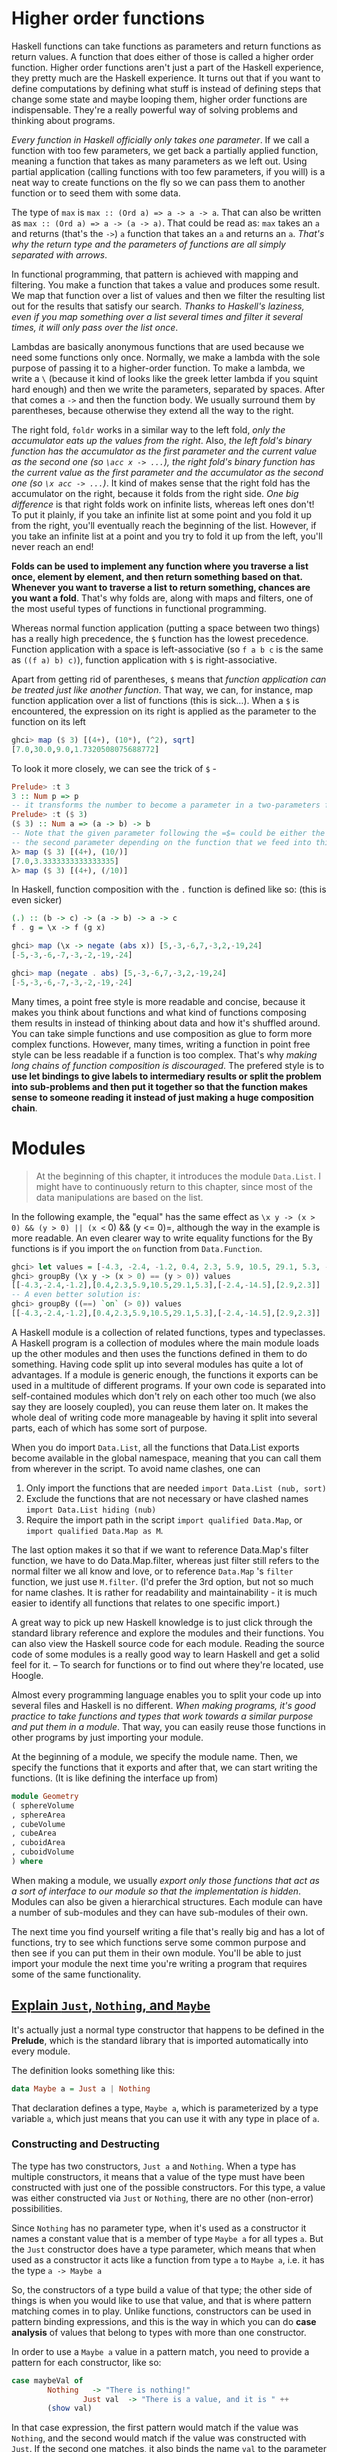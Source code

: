 * Higher order functions

Haskell functions can take functions as parameters and return functions as return values. A function that does either of those is called a higher order function. Higher order functions aren't just a part of the Haskell experience, they pretty much are the Haskell experience. It turns out that if you want to define computations by defining what stuff is instead of defining steps that change some state and maybe looping them, higher order functions are indispensable. They're a really powerful way of solving problems and thinking about programs.

/Every function in Haskell officially only takes one parameter/. If we call a function with too few parameters, we get back a partially applied function, meaning a function that takes as many parameters as we left out. Using partial application (calling functions with too few parameters, if you will) is a neat way to create functions on the fly so we can pass them to another function or to seed them with some data.

The type of =max= is =max :: (Ord a) => a -> a -> a=. That can also be written as =max :: (Ord a) => a -> (a -> a)=. That could be read as: =max= takes an =a= and returns (that's the =->=) =a= function that takes an =a= and returns an =a=. /That's why the return type and the parameters of functions are all simply separated with arrows/.

In functional programming, that pattern is achieved with mapping and filtering. You make a function that takes a value and produces some result. We map that function over a list of values and then we filter the resulting list out for the results that satisfy our search. /Thanks to Haskell's laziness, even if you map something over a list several times and filter it several times, it will only pass over the list once/.

Lambdas are basically anonymous functions that are used because we need some functions only once. Normally, we make a lambda with the sole purpose of passing it to a higher-order function. To make a lambda, we write a =\= (because it kind of looks like the greek letter lambda if you squint hard enough) and then we write the parameters, separated by spaces. After that comes a =->= and then the function body. We usually surround them by parentheses, because otherwise they extend all the way to the right.

The right fold, =foldr= works in a similar way to the left fold, /only the accumulator eats up the values from the right/. Also, /the left fold's binary function has the accumulator as the first parameter and the current value as the second one (so =\acc x -> ...=), the right fold's binary function has the current value as the first parameter and the accumulator as the second one (so =\x acc -> ...=)/. It kind of makes sense that the right fold has the accumulator on the right, because it folds from the right side. /One big difference/ is that right folds work on infinite lists, whereas left ones don't! To put it plainly, if you take an infinite list at some point and you fold it up from the right, you'll eventually reach the beginning of the list. However, if you take an infinite list at a point and you try to fold it up from the left, you'll never reach an end!

*Folds can be used to implement any function where you traverse a list once, element by element, and then return something based on that. Whenever you want to traverse a list to return something, chances are you want a fold*. That's why folds are, along with maps and filters, one of the most useful types of functions in functional programming.

Whereas normal function application (putting a space between two things) has a really high precedence, the =$= function has the lowest precedence. Function application with a space is left-associative (so =f a b c= is the same as =((f a) b) c)=), function application with =$= is right-associative.

Apart from getting rid of parentheses, =$= means that /function application can be treated just like another function/. That way, we can, for instance, map function application over a list of functions (this is sick...). When a =$= is encountered, the expression on its right is applied as the parameter to the function on its left

#+begin_src haskell
ghci> map ($ 3) [(4+), (10*), (^2), sqrt]
[7.0,30.0,9.0,1.7320508075688772]
#+end_src

To look it more closely, we can see the trick of =$= -

#+begin_src haskell
Prelude> :t 3
3 :: Num p => p
-- it transforms the number to become a parameter in a two-parameters function
Prelude> :t ($ 3)
($ 3) :: Num a => (a -> b) -> b
-- Note that the given parameter following the =$= could be either the first or
-- the second parameter depending on the function that we feed into this function
λ> map ($ 3) [(4+), (10/)]
[7.0,3.3333333333333335]
λ> map ($ 3) [(4+), (/10)]
#+end_src

In Haskell, function composition with the =.= function is defined like so: (this is even sicker)

#+begin_src haskell
(.) :: (b -> c) -> (a -> b) -> a -> c
f . g = \x -> f (g x)
#+end_src

#+begin_src haskell
ghci> map (\x -> negate (abs x)) [5,-3,-6,7,-3,2,-19,24]
[-5,-3,-6,-7,-3,-2,-19,-24]

ghci> map (negate . abs) [5,-3,-6,7,-3,2,-19,24]
[-5,-3,-6,-7,-3,-2,-19,-24]
#+end_src

Many times, a point free style is more readable and concise, because it makes you think about functions and what kind of functions composing them results in instead of thinking about data and how it's shuffled around. You can take simple functions and use composition as glue to form more complex functions. However, many times, writing a function in point free style can be less readable if a function is too complex. That's why /making long chains of function composition is discouraged/. The prefered style is to *use let bindings to give labels to intermediary results or split the problem into sub-problems and then put it together so that the function makes sense to someone reading it instead of just making a huge composition chain*.

* Modules

  #+begin_quote
At the beginning of this chapter, it introduces the module =Data.List=. I might have to continuously return to this chapter, since most of the data manipulations are based on the list.
  #+end_quote

In the following example, the "equal" has the same effect as =\x y -> (x > 0) && (y > 0) || (x <= 0) && (y <= 0)=, although the way in the example is more readable. An even clearer way to write equality functions for the By functions is if you import the =on= function from =Data.Function=.

  #+begin_src haskell
ghci> let values = [-4.3, -2.4, -1.2, 0.4, 2.3, 5.9, 10.5, 29.1, 5.3, -2.4, -14.5, 2.9, 2.3]
ghci> groupBy (\x y -> (x > 0) == (y > 0)) values
[[-4.3,-2.4,-1.2],[0.4,2.3,5.9,10.5,29.1,5.3],[-2.4,-14.5],[2.9,2.3]]
-- A even better solution is:
ghci> groupBy ((==) `on` (> 0)) values
[[-4.3,-2.4,-1.2],[0.4,2.3,5.9,10.5,29.1,5.3],[-2.4,-14.5],[2.9,2.3]]
  #+end_src

A Haskell module is a collection of related functions, types and typeclasses. A Haskell program is a collection of modules where the main module loads up the other modules and then uses the functions defined in them to do something. Having code split up into several modules has quite a lot of advantages. If a module is generic enough, the functions it exports can be used in a multitude of different programs. If your own code is separated into self-contained modules which don't rely on each other too much (we also say they are loosely coupled), you can reuse them later on. It makes the whole deal of writing code more manageable by having it split into several parts, each of which has some sort of purpose.

When you do import =Data.List=, all the functions that Data.List exports become available in the global namespace, meaning that you can call them from wherever in the script. To avoid name clashes, one can

1. Only import the functions that are needed =import Data.List (nub, sort)=
2. Exclude the functions that are not necessary or have clashed names =import Data.List hiding (nub)=
3. Require the import path in the script =import qualified Data.Map=, or =import qualified Data.Map as M=.

The last option makes it so that if we want to reference Data.Map's filter function, we have to do Data.Map.filter, whereas just filter still refers to the normal filter we all know and love, or to reference =Data.Map= 's =filter= function, we just use =M.filter=. (I'd prefer the 3rd option, but not so much for name clashes. It is rather for readability and maintainability - it is much easier to identify all functions that relates to one specific import.)

A great way to pick up new Haskell knowledge is to just click through the standard library reference and explore the modules and their functions. You can also view the Haskell source code for each module. Reading the source code of some modules is a really good way to learn Haskell and get a solid feel for it. -- To search for functions or to find out where they're located, use Hoogle.

Almost every programming language enables you to split your code up into several files and Haskell is no different. /When making programs, it's good practice to take functions and types that work towards a similar purpose and put them in a module/. That way, you can easily reuse those functions in other programs by just importing your module.

At the beginning of a module, we specify the module name. Then, we specify the functions that it exports and after that, we can start writing the functions. (It is like defining the interface up from)

#+begin_src haskell
module Geometry
( sphereVolume
, sphereArea
, cubeVolume
, cubeArea
, cuboidArea
, cuboidVolume
) where
#+end_src

When making a module, we usually /export only those functions that act as a sort of interface to our module so that the implementation is hidden/. Modules can also be given a hierarchical structures. Each module can have a number of sub-modules and they can have sub-modules of their own.

The next time you find yourself writing a file that's really big and has a lot of functions, try to see which functions serve some common purpose and then see if you can put them in their own module. You'll be able to just import your module the next time you're writing a program that requires some of the same functionality.

** [[http://stackoverflow.com/questions/18808258/what-does-the-just-syntax-mean-in-haskell][Explain =Just=, =Nothing=, and =Maybe=]]

It's actually just a normal type constructor that happens to be defined in the *Prelude*, which is the standard library that is imported automatically into every module.

The definition looks something like this:

#+begin_src haskell
data Maybe a = Just a | Nothing
#+end_src

That declaration defines a type, =Maybe a=, which is parameterized by a type variable =a=, which just means that you can use it with any type in place of =a=.

*** Constructing and Destructing

The type has two constructors, =Just a= and =Nothing=. When a type has multiple constructors, it means that a value of the type must have been constructed with just one of the possible constructors. For this type, a value was either constructed via =Just= or =Nothing=, there are no other (non-error) possibilities.

Since =Nothing= has no parameter type, when it's used as a constructor it names a constant value that is a member of type =Maybe a= for all types =a=. But the =Just= constructor does have a type parameter, which means that when used as a constructor it acts like a function from type =a= to =Maybe a=, i.e. it has the type =a -> Maybe a=

So, the constructors of a type build a value of that type; the other side of things is when you would like to use that value, and that is where pattern matching comes in to play. Unlike functions, constructors can be used in pattern binding expressions, and this is the way in which you can do *case analysis* of values that belong to types with more than one constructor.

In order to use a =Maybe a= value in a pattern match, you need to provide a pattern for each constructor, like so:

#+begin_src haskell
case maybeVal of
        Nothing   -> "There is nothing!"
                Just val  -> "There is a value, and it is " ++
        (show val)
#+end_src

In that case expression, the first pattern would match if the value was =Nothing=, and the second would match if the value was constructed with =Just=.  If the second one matches, it also binds the name =val= to the parameter that was passed to the =Just= constructor when the value you're matching against was constructed.

*** What =Maybe= Means

Maybe you were already familiar with how this worked; there's not really any magic to =Maybe= values, it's just a normal Haskell Algebraic Data Type (ADT). But it's used quite a bit because it effectively "lifts" or extends a type, such as =Integer= from your example, into a new context in which it has an extra value (=Nothing=) that represents a lack of value! The type system then requires that you check for that extra value before it will let you get at the =Integer= that *might* be there. This prevents a remarkable number of bugs.

Many languages today handle this sort of "no-value" value via NULL references. Tony Hoare, an eminent computer scientist (he invented Quicksort and is a Turing Award winner), owns up to this as his "[[http://qconlondon.com/london-2009/presentation/Null+References:+The+Billion+Dollar+Mistake][billion dollar mistake]]". The =Maybe= type is not the only way to fix this, but it has proven to be an effective way to do it.

*** =Maybe= as a Functor

The idea of transforming one type to another one such that operations on the old type can *also* be transformed to work on the new type is the concept behind the Haskell type class called =Functor=, which =Maybe a= has a useful instance of.

=Functor= provides a method called =fmap=, which maps functions that range over values from the base type (such as =Integer=) to functions that range over values from the lifted type (such as =Maybe Integer=). A function transformed with =fmap= to work on a =Maybe= value works like this:

#+begin_src haskell
case maybeVal of
      Nothing  -> Nothing               -- there is nothing, so just
      return Nothing
            Just val -> Just (f val)    -- there is a value, so
      apply the function to it
#+end_src

So if you have a =Maybe Integer= value =m_x= and an =Int -> Int= function =f=, you can do =fmap f m_x= to apply the function =f= directly to the =Maybe Integer= without worrying if it's actually got a value or not. In fact, you could apply a whole chain of lifted =Integer -> Integer= functions to =Maybe Integer= values and only have to worry about explicitly checking for =Nothing= once when you're finished.

*** Maybe as a Monad

I'm not sure how familiar you are with the concept of a =Monad= yet, but you have at least used =IO a= before, and the type signature =IO a= looks remarkably similar to =Maybe a=. Although =IO= is special in that it doesn't expose its constructors to you and can thus only be "run" by the Haskell runtime system, it's still also a =Functor= in addition to being a =Monad=.  In fact, there's an important sense in which a =Monad= is just a special kind of =Functor= with some extra features, but this isn't the place to get into that.

Anyway, Monads like =IO= map types to new types that represent "computations that result in values" and you can lift functions into =Monad= types via a very =fmap=-like function called   =liftM= that turns a regular function into a "computation that results in the value obtained by evaluating the function."

You have probably guessed (if you have read this far) that =Maybe= is also a =Monad=. It represents "computations that could fail to return a value". Just like with the =fmap= example, this lets you do a whole bunch of computations without having to explicitly check for errors after each step. And in fact, the way the =Monad= instance is constructed, a computation on =Maybe= values *stops* as soon as a =Nothing= is encountered, so it's kind of like an immediate abort or a valueless return in the middle of a computation.
* Making our own types and typeclasses

  #+begin_quote
The type feels like a class in an OOP language. It contains native or pre-defined data structures, and has constructors by default. It also needs to be "inherited" from an existing typeclass so that the compiler could leverage the interface and (existing) default functions of that typeclass to perform the regular operations on the new type. Then, we can define functions that do operations with the newly defined type.
  #+end_quote

  #+begin_src haskell
data Shape = Circle Float Float Float | Rectangle Float Float Float Float deriving (Show)
  #+end_src

In the example above, the type is =Shape= and the constructors are =Circle= and =Rectangle=.

#+begin_src haskell
Prelude> data Shape = Circle Float Float Float | Rectangle Float Float Float Float deriving (Show)
Prelude> :t Circle
Circle :: Float -> Float -> Float -> Shape
Prelude> :info Shape
data Shape
  = Circle Float Float Float | Rectangle Float Float Float Float
        -- Defined at <interactive>:7:1
instance [safe] Show Shape -- Defined at <interactive>:7:85
#+end_src

If we wanted to export the functions and types that we defined here in a module, we could start it off like this:

#+begin_src haskell
module Shapes
( Point(..)
, Shape(..)
, surface
, nudge
, baseCircle
, baseRect
) where
#+end_src

By doing =Shape(..)=, we exported all the value constructors for =Shape=, so that means that whoever imports our module can make shapes by using the =Rectangle= and =Circle= value constructors. It's the same as writing =Shape(Rectangle, Circle)=.

We could also opt not to export any value constructors for =Shape= by just writing Shape in the export statement. /That way, someone importing our module could only make shapes by using the auxilliary functions =baseCircle= and =baseRect=/. =Data.Map= uses that approach. You can only make a mapping by using one of the auxilliary functions like =Map.fromList=. Remember, *value constructors are just functions that take the fields as parameters and return a value of some type (like =Shape)= as a result*. So when we choose not to export them, we just prevent the person importing our module from using those functions, but if some other functions that are exported return a type, we can use them to make values of our custom data types. /Not exporting the value constructors of a data types makes them more abstract in such a way that we hide their implementation. Also, whoever uses our module can't pattern match against the value constructors/ - that is called intentional design choice...

#+begin_src haskell
data Person = Person
                { firstName   :: String
                , lastName    :: String
                , age         :: Int
                , height      :: Float
                , phoneNumber :: String
                , flavor      :: String
                }
  deriving (Show)
#+end_src

So instead of just naming the field types one after another and separating them with spaces, we use curly brackets. First we write the name of the field, for instance, firstName and then we write a double colon =::= and then we specify the type. The resulting data type is exactly the same. The main benefit of this is that it creates functions that lookup fields in the data type. By using record syntax to create this data type, Haskell automatically made these functions: firstName, lastName, age, height, phoneNumber and flavor. There's another benefit to using record syntax. When we derive Show for the type, it displays it differently if we use record syntax to define and instantiate the type.

/Using type parameters is very beneficial, but only when using them makes sense/. Usually we use them when our data type would work regardless of the type of the value it then holds inside it, like with our =Maybe a= type. /If our type acts as some kind of box, it's good to use them/.

We usually use type parameters when the type that's contained inside the data type's various value constructors isn't really that important for the type to work. A list of stuff is a list of stuff and it doesn't matter what the type of that stuff is, it can still work. If we want to sum a list of numbers, we can specify later in the summing function that we specifically want a list of numbers. Same goes for Maybe. Maybe represents an option of either having nothing or having one of something. It doesn't matter what the type of that something is.

Another example of a parameterized type that we've already met is =Map k v= from =Data.Map=. The =k= is the type of the keys in a map and the v is the type of the values. This is a good example of where type parameters are very useful. Having maps parameterized enables us to have mappings from any type to any other type, as long as the type of the key is part of the Ord typeclass. If we were defining a mapping type, we could add a typeclass constraint in the data declaration:

#+begin_src haskell
data (Ord k) => Map k v = ...
#+end_src

However, it's a very strong convention in Haskell /to never add typeclass constraints in data declarations/. Why? Well, because we don't benefit a lot, but we end up writing more class constraints, even when we don't need them. If we put or don't put the Ord k constraint in the data declaration for Map k v, we're going to have to put the constraint into functions that assume the keys in a map can be ordered. But if we don't put the constraint in the data declaration, we don't have to put (Ord k) => in the type declarations of functions that don't care whether the keys can be ordered or not. So don't put type constraints into data declarations even if it seems to make sense, because you'll have to put them into the function type declarations either way.

#+begin_src haskell
data Vector a = Vector a a a deriving (Show)

vplus :: (Num t) => Vector t -> Vector t -> Vector t
(Vector i j k) `vplus` (Vector l m n) = Vector (i+l) (j+m) (k+n)

vectMult :: (Num t) => Vector t -> t -> Vector t
(Vector i j k) `vectMult` m = Vector (i*m) (j*m) (k*m)

scalarMult :: (Num t) => Vector t -> Vector t -> t
(Vector i j k) `scalarMult` (Vector l m n) = i*l + j*m + k*n
#+end_src

Once again, it's very important to distinguish between the type constructor and the value constructor. When declaring a data type, the part before the === is the type constructor and the constructors after it (possibly separated by =|= 's) are value constructors. Giving a function a type of =Vector t t t -> Vector t t t -> t= would be wrong, because we have to put types in *type* declaration and the vector type constructor takes only one parameter, whereas the value constructor takes three. Let's play around with our vectors.

/A typeclass is a sort of an interface that defines some behavior. A type can be made an instance of a typeclass if it supports that behavior/. Typeclasses are more like interfaces. We don't make data from typeclasses. Instead, we first make our data type and then we think about what it can act like. If it can act like something that can be equated, we make it an instance of the Eq typeclass. If it can act like something that can be ordered, we make it an instance of the =Ord= typeclass.

We can derive instances for the =Ord= type class, which is for types that have values that can be ordered. /If we compare two values of the same type that were made using different constructors, the value which was made with a constructor that's defined first is considered smaller/. For instance, consider the =Bool= type, which can have a value of either =False= or =True=.

Previously, we mentioned that when writing types, the [Char] and String types are equivalent and interchangeable. That's implemented with type synonyms. Type synonyms don't really do anything per se, they're just about giving some types different names so that they make more sense to someone reading our code and documentation. Giving the String type synonyms is something that Haskell programmers do when they want to convey more information about what strings in their functions should be used as and what they represent.

(The typeclass is mind-boggling complex... it is able to create new data type as well as having abstractions upon data types. Just to make things worse, the data types can also be recursive.)

So far, we've seen that =Maybe a= was mostly used to represent the results of computations that could have either failed or not. But somtimes, =Maybe a= isn't good enough because Nothing doesn't really convey much information other than that something has failed. That's cool for functions that can fail in only one way or if we're just not interested in how and why they failed. A =Data.Map= lookup fails only if the key we were looking for wasn't in the map, so we know exactly what happened. However, when we're interested in how some function failed or why, we usually use the result type of =Either a b=, where =a= is some sort of type that can tell us something about the possible failure and =b= is the type of a successful computation. Hence, errors use the Left value constructor while results use Right.


#+begin_src haskell
import qualified Data.Map as Map

data Either a b = Left a | Right b deriving (Eq, Ord, Read, Show)
data LockerState = Taken | Free deriving (Show, Eq)
type Code = String
type LockerMap = Map.Map Int (LockerState, Code)

-- fuck the `either`!
lockerLookup :: Int -> LockerMap -> Either String Code
lockerLookup lockerNumber map =
    case Map.lookup lockerNumber map of
        Nothing -> Left $ "Locker number " ++ show lockerNumber ++ " doesn't exist!"
        Just (state, code) -> if state /= Taken
                                then Right code
                                else Left $ "Locker " ++ show lockerNumber ++ " is already taken!"
#+end_src

Defining recursive data structure

#+begin_src haskell
-- This typeclass defines three data structures =EmptyTree=, =Node=, and =Tree=
data Tree a = EmptyTree | Node a (Tree a) (Tree a) deriving (Show, Read, Eq)

-- Similar to recursive function, it starts from the edge case
singleton :: a -> Tree a
singleton x = Node x EmptyTree EmptyTree

-- This is interesting
-- A tree is defined as (Node, Tree, Tree), which is =Node a left right= in the
-- follow function, where =left= and =right= are two trees
treeInsert :: (Ord a) => a -> Tree a -> Tree a
treeInsert x EmptyTree = singleton x
treeInsert x (Node a left right)
    | x == a = Node x left right
    | x < a  = Node a (treeInsert x left) right
    | x > a  = Node a left (treeInsert x right)

treeElem :: (Ord a) => a -> Tree a -> Bool
treeElem x EmptyTree = False
treeElem x (Node a left right)
    | x == a = True
    | x < a  = treeElem x left
    | x > a  = treeElem x right
#+end_src

Typeclasses are like interfaces. A typeclass defines some behavior (like comparing for equality, comparing for ordering, enumeration) and then types that can behave in that way are made instances of that typeclass. The behavior of typeclasses is achieved by defining functions or just type declarations that we then implement. So when we say that a type is an instance of a typeclass, we mean that we can use the functions that the typeclass defines with that type. Besides, we can also make typeclasses that are subclasses of other typeclasses. (the first part smells very similar to the interface in Golang, but the 2nd part makes it more powerful than its counterpart in Golang.)

Most of the times, class constraints in class declarations are used for making a typeclass a subclass of another typeclass and class constraints in instance declarations are used to express requirements about the contents of some type. When making instances, if you see that a type is used as a concrete type in the type declarations (like the =a= in =a -> a -> Bool=), you have to supply type parameters and add parentheses so that you end up with a concrete type.

#+begin_src haskell
data TrafficLight = Red | Yellow | Green

-- here it assumes the =Eq= is not a native typeclass, otherwise, it can
-- directly use =derive=. If it is not native, the type has to be initiated
-- via =instance= as if initiating a class in OOP.
-- I feel this is a bad naming.
instance Eq TrafficLight where
    Red == Red = True
    Green == Green = True
    Yellow == Yellow = True
    _ == _ = False

instance Show TrafficLight where
    show Red = "Red light"
    show Yellow = "Yellow light"
    show Green = "Green light"
#+end_src

=data= means that we're defining a new data type. The parts after the === are *value constructors*. They specify the different values that this type can have. A *value constructor* can take some values parameters and then produce a new value. In a similar manner, *type constructors* can take types as parameters to produce new types. =class= is for defining new typeclasses and =instance= is for making our types instances of typeclasses.

If you want to see what the instances of a typeclass are, just do =:info YourTypeClass= in GHCI. So typing =:info= Num will show which functions the typeclass defines and it will give you a list of the types in the typeclass. =:info= works for types and type constructors too. If you do =:info Maybe=, it will show you all the typeclasses that =Maybe= is an instance of. Also =:info= can show you the type declaration of a function. I think that's pretty cool. :)

#+begin_src haskell
ghci> :k Int
Int :: *

ghci> :k Maybe
Maybe :: * -> *
#+end_src

A =*= means that the type is a concrete type. A concrete type is a type that doesn't take any type parameters and values can only have types that are concrete types.

#+begin_src hasekll
-- It is short for =:kind= for a type, and like =:t= (=:type=) for function
ghci> :k Int
Int :: *
#+end_src

In this section, we took a good look at how type parameters work and kind of formalized them with kinds, just like we formalized function parameters with type declarations. We saw that there are interesting parallels between functions and type constructors. They are, however, two completely different things. When working on real Haskell, you usually won't have to mess with kinds and do kind inference by hand like we did now. Usually, you just have to partially apply your own type to * -> * or * when making it an instance of one of the standard typeclasses, but it's good to know how and why that actually works. It's also interesting to see that types have little types of their own. Again, you don't really have to understand everything we did here to read on, but if you understand how kinds work, chances are that you have a very solid grasp of Haskell's type system.

And now, we're going to take a look at the *Functor typeclass*, which is /basically for things that can be mapped over/.

#+begin_src haskell
class Functor f where
      fmap :: (a -> b) -> f a -> f b

instance Functor [] where
      fmap = map
#+end_src

The =f= is not a concrete type (a type that a value can hold, like =Int=, =Bool= or =Maybe String=), but a /type constructor/ that takes one type parameter. A quick refresher example: =Maybe Int= is a concrete type, but =Maybe= is a type constructor that takes one type as the parameter. Anyway, we see that =fmap= takes a function from one type to another and a functor applied with one type and returns a functor applied with another type. Functor wants a type constructor that takes one type and not a concrete type.

#+begin_src haskell
λ> :info fmap
class Functor (f :: * -> *) where
  fmap :: (a -> b) -> f a -> f b
  ...
  	-- Defined in ‘GHC.Base’
λ> :info Functor
class Functor (f :: * -> *) wher
  fmap :: (a -> b) -> f a -> f b
  (<$) :: a -> f b -> f a
  {-# MINIMAL fmap #-}
  	-- Defined in ‘GHC.Base’
instance Functor (Either a) -- Defined in ‘Data.Either’
instance Functor [] -- Defined in ‘GHC.Base’
instance Functor Maybe -- Defined in ‘GHC.Base’
instance Functor IO -- Defined in ‘GHC.Base’
instance Functor ((->) r) -- Defined in ‘GHC.Base’
instance Functor ((,) a) -- Defined in ‘GHC.Base’
#+end_src

Since for lists, =fmap= is just =map=, we get the same results when using them on lists. /Types that can act like a box can be functors/. You can think of a list as a box that has an infinite amount of little compartments and they can all be empty, one can be full and the others empty or a number of them can be full. So, what else has the properties of being like a box? For one, the =Maybe a= type.

/Type constructors/ take other types as parameters to eventually produce concrete types. We've seen that type constructors can be partially applied (=Either String= is a type that takes one type and produces a concrete type, like =Either String Int=), just like functions can.

** Summary

- =data= defines *type*, which has *type constructor* at the left side of the equation and *value constructor* at the right side of the constructor. More often than not, it also have =derive= which helps defines the basic behaviors of this type based on existing *typeclass*.
- =type= is type synonyms. It can use basic types to construct a compound and give a short name.
- =class= is to define =typeclass=.
- =instance= is to define the customized behavior of the specific *type* under given *typeclass*, /if we choose not to use the =derive=/. It is especially useful to make the newly added type could be apply to =Functor= so that we could use =fmap= to "batch process the data of this type.

* Input and Output

Whereas in imperative languages you usually get things done by giving the computer a series of steps to execute, /functional programming is more of defining what stuff is/. /The only thing a function can do in Haskell is give us back some result based on the parameters we gave it/. While functions being unable to change state is good because it helps us reason about our programs, there's one problem with that. (I guess it is the same reason that everything about the I/O operatin is weird...) Haskell actually has a really clever system for dealing with functions that have side-effects that neatly separates the part of our program that is pure and the part of our program that is impure, which does all the dirty work like talking to the keyboard and the screen. With those two parts separated, we can still reason about our pure program and take advantage of all the things that purity offers, like laziness, robustness and modularity while efficiently communicating with the outside world.

#+begin_src haskell
ghci> :t putStrLn
putStrLn :: String -> IO ()
ghci> :t putStrLn "hello, world"
putStrLn "hello, world" :: IO ()
#+end_src

An I/O action is something that, when performed, will carry out an action with a side-effect (that's usually either reading from the input or printing stuff to the screen) and will also contain some kind of return value inside it. Printing a string to the terminal doesn't really have any kind of meaningful return value, so a dummy value of =()= is used.

If we're taking data out of an I/O action, we can only take it out when we're inside another I/O action. This is how Haskell manages to neatly separate the pure and impure parts of our code. =getLine= is in a sense impure because its result value is not guaranteed to be the same when performed twice. That's why it's sort of tainted with the IO type constructor and we can only get that data out in I/O code. And /because I/O code is tainted too, any computation that depends on tainted I/O data will have a tainted result/. If we want to deal with impure data, we have to do it in an impure environment. So the taint of impurity spreads around much like the undead scourge and *it's in our best interest to keep the I/O parts of our code as small as possible*.

Remember, *to get the value out of an I/O action, you have to perform it inside another I/O action by binding it to a name with =<-=*.

/I/O actions will only be performed when they are given a name of main or when they're inside a bigger I/O action that we composed with a do block/. We can also use a do block to glue together a few I/O actions and then we can use that I/O action in another do block and so on. *Either way, they'll be performed only if they eventually fall into main* (this really fucks up things).

#+begin_src haskell
import Data.Char

main = do
    putStrLn "What's your first name?"
    -- bind the IO String to a regular String
    firstName <- getLine
    -- bind the IO String to a regular String
    putStrLn "What's your last name?"
    lastName <- getLine
    -- operations using pure functions with pure data type to get another pure data type
    let bigFirstName = map toUpper firstName
        bigLastName = map toUpper lastName
    -- feed the pure data types into another IO function
    putStrLn $ "hey " ++ bigFirstName ++ " " ++ bigLastName ++ ", how are you?"
#+end_src

=<-= is (for now) for performing I/O actions and binding their results to names. =map toUpper firstName=, however, isn't an I/O action. It's a /pure/ expression in Haskell. So use =<-= when you want to bind results of I/O actions to names and you can use let bindings to bind pure expressions to names. Had we done something like =let firstName = getLine=, we would have just called the =getLine= I/O action a different name and we'd still have to run it through a =<-= to perform it.

*The return in Haskell is really nothing like the return in most other languages*. In Haskell (in I/O actions specifically), it makes an I/O action out of a pure value. If you think about the box analogy from before, it takes a value and wraps it up in a box. The resulting I/O action doesn't actually do anything, it just has that value encapsulated as its result. So in an I/O context, =return "haha"= will have a type of =IO String=, because we needed some I/O action to carry out in the case of an empty input line. That's why we just made a bogus I/O action that doesn't do anything by writing =return ()=. (so, is it like =yield= for I/O?...) Using =return= doesn't cause the I/O do block to end in execution or anything like that.

=print= takes a value of any type that's an instance of =Show= (meaning that we know how to represent it as a string), calls =show= with that value to stringify it and then outputs that string to the terminal. Basically, it's just =putStrLn . show=. It first runs =show= on a value and then feeds that to =putStrLn=, which returns an I/O action that will print out our value.

The =when= function is found in =Control.Monad= (to get access to it, do =import Control.Monad=). It's interesting because in a do block it looks like a control flow statement, but it's actually a normal function. It takes a boolean value and an I/O action if that boolean value is =True=, it returns the same I/O action that we supplied to it. However, if it's =False=, it returns the =return ()= action, so an I/O action that doesn't do anything.

#+begin_src haskell
import Control.Monad

main = do
    c <- getChar
    when (c /= ' ') $ do
        putChar c
        main
#+end_src

#+begin_src haskell
import Control.Monad

main = do
    -- forM get a list of IO (Monad) types of data.
    -- We can also use =mapM=. =forM= is for readability. It puts the function in the end of the block
    -- Note that =forM= expects ONE anonymous function, that's why another =do= is here to chain multiple IO commands
    colors <- forM [1,2,3,4] (\a -> do
        putStrLn $ "Which color do you associate with the number " ++ show a ++ "?"
        color <- getLine
        -- return change the pure data type into an IO type
        return color)
    putStrLn "The colors that you associate with 1, 2, 3 and 4 are: "
    mapM putStrLn colors
#+end_src

I/O actions are values much like any other value in Haskell. We can pass them as parameters to functions and functions can return I/O actions as results. What's special about them is that if they fall into the main function (or are the result in a GHCI line), they are performed. Each I/O action can also encapsulate a result with which it tells you what it got from the real world.

** File and Streams

   #+begin_src haskell
main = interact $ unlines . filter ((<10) . length) . lines
   #+end_src

=interact= can be used to make programs that are piped some contents into them and then dump some result out or it can be used to make programs that appear to take a line of input from the user, give back some result based on that line and then take another line and so on. There isn't actually a real distinction between the two, it just depends on how the user is supposed to use them. (It feels really like a saver - as long as the concatenated function has a signature of =String -> String=, it can be used with the =interact=. As a result, the heavy-lifting operations can all be positioned in a purely functional environment.)

=hGetContents= takes a =Handle=, so it knows which file to get the contents from and returns an =IO String= — an I/O action that holds as its result the contents of the file. This function is pretty much like =getContents=. The only difference is that =getContents= will automatically read from the standard input (that is from the terminal), whereas =hGetContents= takes a file handle which tells it which file to read from. In all other respects, they work the same. And just like =getContents=, =hGetContents= won't attempt to read the file at once and store it in memory, but it will read it as needed. That's really cool because we can treat contents as the whole contents of the file, but it's not really loaded in memory. So if this were a really huge file, doing =hGetContents= wouldn't choke up our memory, but it would read only what it needed to from the file, when it needed to.

We can also use =hFlush=, which is a function that takes a handle and returns an I/O action that will flush the buffer of the file associated with the handle. When we're doing line-buffering, the buffer is flushed after every line. When we're doing block-buffering, it's after we've read a chunk. It's also flushed after closing a handle. That means that when we've reached a newline character, the reading (or writing) mechanism reports all the data so far. But we can use =hFlush= to force that reporting of data that has been read so far. After flushing, the data is available to other programs that are running at the same time.

*Haskell is a pure functional language. What that means is that it has referential transparency. What THAT means is that a function, if given the same parameters twice, must produce the same result twice*. That's really cool because /it allows us to reason differently about programs and it enables us to defer evaluation until we really need it/. However, this makes it a bit tricky for getting random numbers.

/Haskell's laziness allows us to exchange the for and while loops of other languages for filtering and mapping over lists, because evaluation will only happen once it really needs to, so things like infinite lists (and even infinite lists of infinite lists!) are no problem for us/. That's why lists can also be used to represent streams, either when reading from the standard input or when reading from files. We can just open a file and read it as a string, even though it will only be accessed when the need arises.

/Whenever you need better performance in a program that reads a lot of data into strings, give bytestrings a try, chances are you'll get some good performance boosts with very little effort on your part. I usually write programs by using normal strings and then convert them to use bytestrings if the performance is not satisfactory./

Haskell has a very good type system. Algebraic data types allow for types like =Maybe= and =Either= and we can use values of those types to represent results that may be there or not. In C, returning, say, -1 on failure is completely a matter of convention. It only has special meaning to humans. If we're not careful, we might treat these abnormal values as ordinary ones and then they can cause havoc and dismay in our code. Haskell's type system gives us some much-needed safety in that aspect. A function =a -> Maybe b= clearly indicates that it it may produce a =b= wrapped in =Just= or that it may return =Nothing=. The type is different from just plain =a -> b= and if we try to use those two functions interchangeably, the compiler will complain at us.

** Command line arguments

   #+begin_src haskell
import System.Environment
import Data.List

main = do
   args <- getArgs
   progName <- getProgName
   putStrLn "The arguments are:"
   -- the loop can be achieved by either recursion or map/filter
   -- in this case, mapM is the map for the IO operations
   mapM putStrLn args
   putStrLn "The program name is:"
   putStrLn progName
   #+end_src

** Exceptions

Despite having expressive types that support failed computations, Haskell still has support for exceptions, because they make more sense in I/O contexts. A lot of things can go wrong when dealing with the outside world because it is so unreliable.

Earlier, we talked about how we should spend as little time as possible in the I/O part of our program. /The logic of our program should reside mostly within our pure functions, because their results are dependant only on the parameters that the functions are called with/. *When dealing with pure functions, you only have to think about what a function returns, because it can't do anything else*. This makes your life easier. Even though doing some logic in I/O is necessary (like opening files and the like), it should preferably be kept to a minimum. *Pure functions are lazy by default, which means that we don't know when they will be evaluated and that it really shouldn't matter*. However, /once pure functions start throwing exceptions, it matters when they are evaluated. That's why we can only catch exceptions thrown from pure functions in the I/O part of our code/. And that's bad, because we want to keep the I/O part as small as possible. However, if we don't catch them in the I/O part of our code, our program crashes. The solution? *Don't mix exceptions and pure code. Take advantage of Haskell's powerful type system and use types like =Either= and =Maybe= to represent results that may have failed*.

* Functionally Solving Problems

It really helps to first think what the type declaration of a function should be before concerning ourselves with the implementation and then write it down. In Haskell, a function's type declaration tells us a whole lot about the function, due to the very strong type system.

we're going to solve a problem in three steps:

1. Forget Haskell for a minute and think about how we'd solve the problem by hand
2. Think about how we're going to represent our data in Haskell
3. Figure out how to operate on that data in Haskell so that we produce at a solution

* Functors, Applicative Functors and Monoids

** Functors redux

/Haskell's combination of purity, higher order functions, parameterized algebraic data types, and typeclasses allows us to implement polymorphism on a much higher level than possible in other languages/. *Typeclasses are open*, which means that we can define our own data type, think about what it can act like and connect it with the typeclasses that define its behaviors. Because of that and because of Haskell's great type system that allows us to know a lot about a function just by knowing its type declaration, /we can define typeclasses that define behavior that's very general and abstract/. (Right... _*everything starts from a typeclass*_)

_Functors are things that can be mapped over_, like lists, =Maybe= s, trees, and such. In Haskell, they're described by the typeclass Functor, which has only one typeclass method, namely =fmap=, which has a type of =fmap :: (a -> b) -> f a -> f b=. It says:

1. give me a function that takes an =a= and returns a =b=, and
2. a box with an =a= (or several of them) inside it and I'll give you a box with a =b= (or several of them) inside it.

It kind of /applies the function to the element inside the box/. A more correct term for what a functor is would be /computational context/. The context might be that the computation can have a value or it might have failed (Maybe and Either a) or that there might be more values (lists), stuff like that.

#+begin_src haskell
-- the =f= is the "computational context" mentioned above.
-- it means: the functor towards a context is that it receives a function
-- derives =a= to =b=, so that the context with =a= in it becomes the context
-- with =b= in it
λ> :t fmap
fmap :: Functor f => (a -> b) -> f a -> f b
#+end_src


(_this is something that might be wrong_... the reason we want to make a type constructor an instance of Functor is to make this constructor a "computational context" that can be extracted by =fmap= so that the construction can be re-applied from =a= to =b=. That is, if we've had the new type that is contructed with basic type =a=, then =fmap= comes handy to make the same construction with =b= along with some internal relationship that we want to impose as =(a -> b)=.)

If we want to make a type constructor an instance of =Functor=, it has to have a kind of =* -> *=, which means that it /has to take exactly one concrete type as a type parameter/. For example, =Maybe= can be made an instance because it takes one type parameter to produce a concrete type, like =Maybe Int= or =Maybe String=. If a type constructor takes two parameters, like =Either=, we have to /partially apply the type constructor until it only takes one type parameter/. So we can only write =instance Functor (Either a) where= and then if we imagine that =fmap= is only for =Either a=, it would have a type declaration of =fmap :: (b -> c) -> Either a b -> Either a c=.

#+begin_src haskell
instance Functor IO where
    fmap f action = do
        result <- action
        return (f result)
#+end_src

The result of mapping something over an I/O action will be an I/O action, so right off the bat we use =do= syntax to glue two actions and make a new one. In the implementation for =fmap=, we make a new I/O action that first performs the original I/O action and calls its result =result=. Then, we do =return (f result)=. =return= is a function that /makes an I/O action that doesn't do anything but only presents something as its result/. (In other words, =fmap= is the way for Haskell to get around the inpurity of I/O to apply a "pure" function to the data within the "inpure" I/O box.)

If we look at what =fmap='s type would be if it were limited to =IO=, it would be =fmap :: (a -> b) -> IO a -> IO b=. =fmap= takes a function and an I/O action and returns a new I/O action that's like the old one, except that the function is applied to its contained result. /If you ever find yourself binding the result of an I/O action to a name, only to apply a function to that and call that something else/ (yes, it almost killed me...), consider using =fmap=, because it looks *prettier* (seriously?). If you want to apply multiple transformations to some data inside a functor, /you can declare your own function at the top level/, make a lambda function or ideally, use function composition.

#+begin_src haskell
import Data.Char
import Data.List

-- this is actually another way to abstract the "pure" function out of the impure IO action
main = do line <- fmap (intersperse '-' . reverse . map toUpper) getLine
          putStrLn line
#+end_src

#+begin_src haskell
instance Functor ((->) r) where
    fmap f g = (\x -> f (g x))
#+end_src

What we get now is =fmap :: (a -> b) -> (r -> a) -> (r -> b)=. /Mapping one function over a function has to produce a function/, just like mapping a function over a =Maybe= has to produce a =Maybe= and mapping a function over a list has to produce a list. What does the type =fmap :: (a -> b) -> (r -> a) -> (r -> b)= for this instance tell us? Well, we see that it takes a function from =a= to =b= and a function from =r= to =a= and returns a function from =r= to =b=. /It is the same as Function composition/! We pipe the output of =r -> a= into the input of =a -> b= to get a function =r -> b=, (It also means the second function =r -> a= first applies to the input variable, which is missing in this signature, and then =a -> b= applies. /It also means we can use function to apply not only to data but also to another function/. And, *it also means the function composition =.= is a functor*.

You can think of =fmap= as either _a function that takes a function and a functor and then maps that function over the functor_, or you can think of it as _a function that takes a function and lifts that function so that it operates on functors_. Both views are correct and in Haskell, equivalent.

*Functor laws* (what can be categorized as "computational context"):

1. /Persistency (immutability)/: if we map the =id= function over a functor, the functor that we get back should be the same as the original functor. (the context does not change after applying a function)
2. /Accept function composition/: composing two functions and then mapping the resulting function over a functor should be the same as first mapping one function over the functor and then mapping the other one. Formally written, that means that =fmap (f . g) = fmap f . fmap g=. Or to write it in another way, for any functor =F=, the following should hold: =fmap (f . g) F = fmap f (fmap g F)=. (the sequence of the functions has no effect on the context that they apply to)

/Functions in Haskell are curried by default/, which means that a function that seems to take several parameters actually takes just one parameter and returns a function that takes the next parameter and so on. This mechanism is what enables us to partially apply functions by just calling them with too few parameters, which results in functions that we can then pass on to other functions. /Normal functors support mapping normal functions over existing functors. What if we want to take out the function from a curried functor and then map it to another functor/. In other words, with normal functors, you can just map a function over a functor and then you can't get the result out in any general way, /even if the result is a partially applied function/. Applicative functors, on the other hand, /allow you to operate on several functors with a single function/.

If we know that a type obeys both laws, we can make certain assumptions about how it will act. /If a type obeys the functor laws, we know that calling fmap on a value of that type will only map the function over it, nothing more/. *This leads to code that is more abstract and extensible*, because we can use laws to /reason about behaviors that any functor should have and make functions that operate reliably on any functor/ (these are two main concerns as well as advantages of this language mentioned throughout the book).

** Applicative functors

=Applicative= typeclass, which lies in the =Control.Applicative= module, comes into picture for it. It defines two methods, =pure= and =<*>=. It doesn't provide a default implementation for any of them, so we have to define them both if we want something to be an applicative functor. (this is really sick...)

#+begin_src haskell
ghci> let a = fmap (*) [1,2,3,4]
ghci> :t a
a :: [Integer -> Integer]
ghci> fmap (\f -> f 9) a
[9,18,27,36]
#+end_src

#+begin_src haskell
-- It is a good example of deriving a typeclass from another typeclass
class (Functor f) => Applicative f where
    pure :: a -> f a
    (<*>) :: f (a -> b) -> f a -> f b
#+end_src

/Because Haskell has a very good type system and because everything a function can do is take some parameters and return some value, we can tell a lot from a type declaration and this is no exception/. It starts the definition of the =Applicative= class and it also introduces a class constraint. It says that if we want to make a type constructor part of the =Applicative= typeclass, it has to be in =Functor= first. That's why if we know that if a type constructor is part of the =Applicative= typeclass, it's also in =Functor=, so we can use =fmap= on it.

A better way of thinking about =pure= would be to say that /it takes a value and puts it in some sort of default (or pure) context/ — a minimal context that still yields that value. Whereas =fmap= takes a function and a functor and applies the function inside the functor, =<*>= has a type declaration of =f (a -> b) -> f a -> f b=, which looks similar to =fmap :: (a -> b) -> f a -> f b=. It /takes a functor that has a function in it and another functor and sort of extracts that function from the first functor and then maps it over the second one/. When I say *extract*, I actually sort of mean /run/ and then /extract/, maybe even /sequence/.

Use =pure= if you're dealing with =Maybe= values in an applicative context (i.e. using them with =<*>=), otherwise stick to =Just=, Applicative functors and the applicative style of doing =pure f <*> x <*> y <*> ...= allow us to /take a function that expects parameters that aren't necessarily wrapped in functors and use that function to operate on several values that are in functor contexts/ (it basically gets rid of the limitation imposed to the functor that it could only have functions with one parameter). *The function can take as many parameters as we want, because it's always partially applied step by step between occurences of =<*>=*. This becomes even more handy and apparent if we consider the fact that =pure f <*> x= equals =fmap f x=. This is one of the applicative laws. *=pure= puts a value in a default context*. /If we just put a function in a default context and then extract and apply it to a value inside another applicative functor, we did the same as just mapping that function over that applicative functor/. Instead of writing =pure f <*> x <*> y <*> ...=, we can write =fmap f x <*> y <*> ....= This is why =Control.Applicative= exports a function called =<$>=, /which is just =fmap= as an infix operator/. By using =<$>=, the applicative style really shines, because now if we want to apply a function f between three applicative functors, we can write =f <$> x <*> y <*> z=. If the parameters weren't applicative functors but normal values, we'd write =f x y z=.

#+begin_src haskell
(<$>) :: (Functor f) => (a -> b) -> f a -> f b
f <$> x = fmap f x

-- example
λ> map (\x -> x * 2) [1..10]
[2,4,6,8,10,12,14,16,18,20]

λ> (\x -> x * 2) <$> [1..10]
[2,4,6,8,10,12,14,16,18,20]

λ> pure (\x -> x * 2) <*> [1..10]
[2,4,6,8,10,12,14,16,18,20]
#+end_src

There are some more useful examples for =<*>=

#+begin_src haskell
ghci> [(*0),(+100),(^2)] <*> [1,2,3]
[0,0,0,101,102,103,1,4,9]

ghci> [(+),(*)] <*> [1,2] <*> [3,4]
[4,5,5,6,3,4,6,8]

ghci> (*) <$> [2,5,10] <*> [8,10,11]
[16,20,22,40,50,55,80,100,110]

ghci> filter (>50) $ (*) <$> [2,5,10] <*> [8,10,11]
[55,80,100,110]
#+end_src

To use a normal function on applicative functors, just sprinkle some =<$>= and =<*>= about and the function will operate on applicatives and return an applicative. If you ever find yourself binding some I/O actions to names and then calling some function on them and presenting that as the result by using return, consider using the applicative style because it's arguably a bit more concise and terse. (NO, it is NOT. It is killing me..)

#+begin_src haskell
instance Applicative IO where
    pure = return
    a <*> b = do
        f <- a
        x <- b
        return (f x)

main = do
    a <- (++) <$> getLine <*> getLine
    putStrLn $ "The two lines concatenated turn out to be: " ++ a
#+end_src

#+begin_quote
Functor is a derivative from its strict version map. It can apply a function to any computational context, including tree or any customized data structure.  The applicative functor is a functor with more "powerful" tools (functions) to define the default context (=pure=) and to partially apply a function repeatedly to a computational context (=<*>=). In other words, the monad that I've learned so far is all about "computational context".
#+end_quote

You can think of functions as boxes (they are indeed "/computational context/") that contain their eventual results, so doing =k <$> f <*> g= creates a function that will call =k= with the eventual results from =f= and =g=.

In conclusion, applicative functors aren't just interesting, they're also useful, because they allow us to combine different computations, such as I/O computations, non-deterministic computations, computations that might have failed, etc. by using the applicative style. Just by using =<$>= and =<*>= we can use normal functions to uniformly operate on any number of applicative functors and take advantage of the semantics of each one.
